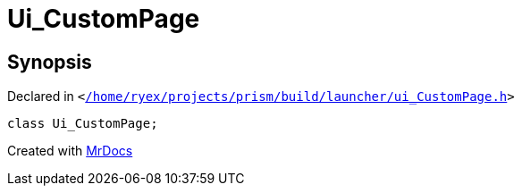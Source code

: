 [#Ui_CustomPage]
= Ui&lowbar;CustomPage
:relfileprefix: 
:mrdocs:


== Synopsis

Declared in `&lt;https://github.com/PrismLauncher/PrismLauncher/blob/develop/launcher//home/ryex/projects/prism/build/launcher/ui_CustomPage.h#L29[&sol;home&sol;ryex&sol;projects&sol;prism&sol;build&sol;launcher&sol;ui&lowbar;CustomPage&period;h]&gt;`

[source,cpp,subs="verbatim,replacements,macros,-callouts"]
----
class Ui&lowbar;CustomPage;
----






[.small]#Created with https://www.mrdocs.com[MrDocs]#
